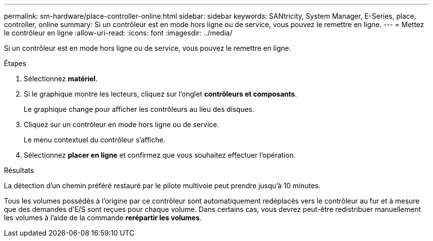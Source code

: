 ---
permalink: sm-hardware/place-controller-online.html 
sidebar: sidebar 
keywords: SANtricity, System Manager, E-Series, place, controller, online 
summary: Si un contrôleur est en mode hors ligne ou de service, vous pouvez le remettre en ligne. 
---
= Mettez le contrôleur en ligne
:allow-uri-read: 
:icons: font
:imagesdir: ../media/


[role="lead"]
Si un contrôleur est en mode hors ligne ou de service, vous pouvez le remettre en ligne.

.Étapes
. Sélectionnez *matériel*.
. Si le graphique montre les lecteurs, cliquez sur l'onglet *contrôleurs et composants*.
+
Le graphique change pour afficher les contrôleurs au lieu des disques.

. Cliquez sur un contrôleur en mode hors ligne ou de service.
+
Le menu contextuel du contrôleur s'affiche.

. Sélectionnez *placer en ligne* et confirmez que vous souhaitez effectuer l'opération.


.Résultats
La détection d'un chemin préféré restauré par le pilote multivoie peut prendre jusqu'à 10 minutes.

Tous les volumes possédés à l'origine par ce contrôleur sont automatiquement redéplacés vers le contrôleur au fur et à mesure que des demandes d'E/S sont reçues pour chaque volume. Dans certains cas, vous devrez peut-être redistribuer manuellement les volumes à l'aide de la commande *rerépartir les volumes*.
